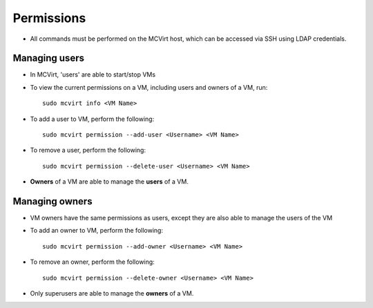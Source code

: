 

Permissions
-----------


* All commands must be performed on the MCVirt host, which can be accessed via SSH using LDAP credentials.



Managing users
````````````````````````````


* In MCVirt, 'users' are able to start/stop VMs
* To view the current permissions on a VM, including users and owners of a VM, run:

  ::
    
    sudo mcvirt info <VM Name>
    


* To add a user to VM, perform the following:

  ::
    
    sudo mcvirt permission --add-user <Username> <VM Name>
    


* To remove a user, perform the following:

  ::
    
    sudo mcvirt permission --delete-user <Username> <VM Name>
    

* **Owners** of a VM are able to manage the **users** of a VM.



Managing owners
`````````````````````````````


* VM owners have the same permissions as users, except they are also able to manage the users of the VM

* To add an owner to VM, perform the following:

  ::
    
    sudo mcvirt permission --add-owner <Username> <VM Name>
    


* To remove an owner, perform the following:

  ::
    
    sudo mcvirt permission --delete-owner <Username> <VM Name>
    


* Only superusers are able to manage the **owners** of a VM.